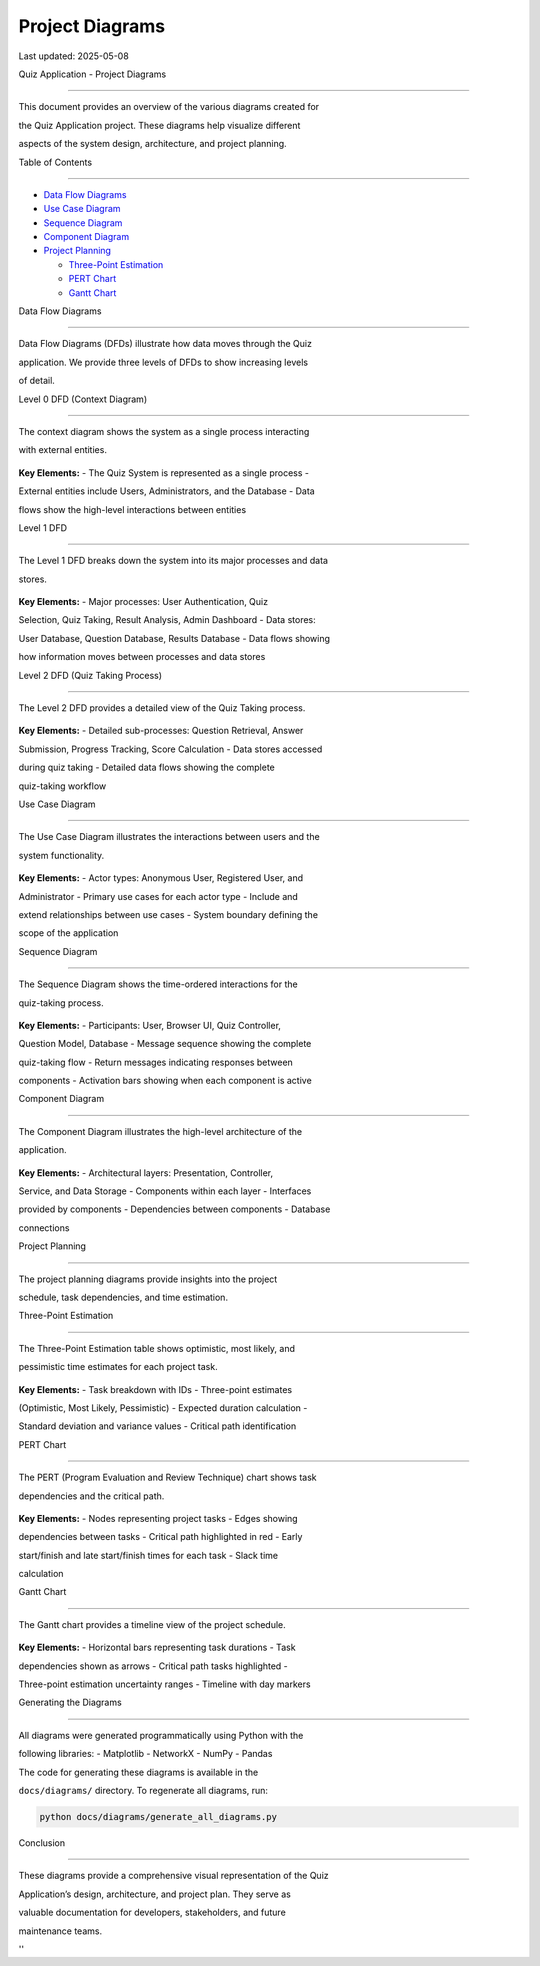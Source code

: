 Project Diagrams
================

Last updated: 2025-05-08

Quiz Application - Project Diagrams

===================================



This document provides an overview of the various diagrams created for

the Quiz Application project. These diagrams help visualize different

aspects of the system design, architecture, and project planning.



Table of Contents

-----------------



- `Data Flow Diagrams <#data-flow-diagrams>`__

- `Use Case Diagram <#use-case-diagram>`__

- `Sequence Diagram <#sequence-diagram>`__

- `Component Diagram <#component-diagram>`__

- `Project Planning <#project-planning>`__



  - `Three-Point Estimation <#three-point-estimation>`__

  - `PERT Chart <#pert-chart>`__

  - `Gantt Chart <#gantt-chart>`__



Data Flow Diagrams

------------------



Data Flow Diagrams (DFDs) illustrate how data moves through the Quiz

application. We provide three levels of DFDs to show increasing levels

of detail.



Level 0 DFD (Context Diagram)

~~~~~~~~~~~~~~~~~~~~~~~~~~~~~



The context diagram shows the system as a single process interacting

with external entities.



.. figure:: diagrams/output/dfd_level0.png

   :alt: Level 0 DFD



   Level 0 DFD



**Key Elements:** - The Quiz System is represented as a single process -

External entities include Users, Administrators, and the Database - Data

flows show the high-level interactions between entities



Level 1 DFD

~~~~~~~~~~~



The Level 1 DFD breaks down the system into its major processes and data

stores.



.. figure:: diagrams/output/dfd_level1.png

   :alt: Level 1 DFD



   Level 1 DFD



**Key Elements:** - Major processes: User Authentication, Quiz

Selection, Quiz Taking, Result Analysis, Admin Dashboard - Data stores:

User Database, Question Database, Results Database - Data flows showing

how information moves between processes and data stores



Level 2 DFD (Quiz Taking Process)

~~~~~~~~~~~~~~~~~~~~~~~~~~~~~~~~~



The Level 2 DFD provides a detailed view of the Quiz Taking process.



.. figure:: diagrams/output/dfd_level2.png

   :alt: Level 2 DFD



   Level 2 DFD



**Key Elements:** - Detailed sub-processes: Question Retrieval, Answer

Submission, Progress Tracking, Score Calculation - Data stores accessed

during quiz taking - Detailed data flows showing the complete

quiz-taking workflow



Use Case Diagram

----------------



The Use Case Diagram illustrates the interactions between users and the

system functionality.



.. figure:: diagrams/output/use_case_diagram.png

   :alt: Use Case Diagram



   Use Case Diagram



**Key Elements:** - Actor types: Anonymous User, Registered User, and

Administrator - Primary use cases for each actor type - Include and

extend relationships between use cases - System boundary defining the

scope of the application



Sequence Diagram

----------------



The Sequence Diagram shows the time-ordered interactions for the

quiz-taking process.



.. figure:: diagrams/output/sequence_diagram.png

   :alt: Sequence Diagram



   Sequence Diagram



**Key Elements:** - Participants: User, Browser UI, Quiz Controller,

Question Model, Database - Message sequence showing the complete

quiz-taking flow - Return messages indicating responses between

components - Activation bars showing when each component is active



Component Diagram

-----------------



The Component Diagram illustrates the high-level architecture of the

application.



.. figure:: diagrams/output/component_diagram.png

   :alt: Component Diagram



   Component Diagram



**Key Elements:** - Architectural layers: Presentation, Controller,

Service, and Data Storage - Components within each layer - Interfaces

provided by components - Dependencies between components - Database

connections



Project Planning

----------------



The project planning diagrams provide insights into the project

schedule, task dependencies, and time estimation.



Three-Point Estimation

~~~~~~~~~~~~~~~~~~~~~~



The Three-Point Estimation table shows optimistic, most likely, and

pessimistic time estimates for each project task.



.. figure:: diagrams/output/three_point_estimation.png

   :alt: Three-Point Estimation



   Three-Point Estimation



**Key Elements:** - Task breakdown with IDs - Three-point estimates

(Optimistic, Most Likely, Pessimistic) - Expected duration calculation -

Standard deviation and variance values - Critical path identification



PERT Chart

~~~~~~~~~~



The PERT (Program Evaluation and Review Technique) chart shows task

dependencies and the critical path.



.. figure:: diagrams/output/pert_chart.png

   :alt: PERT Chart



   PERT Chart



**Key Elements:** - Nodes representing project tasks - Edges showing

dependencies between tasks - Critical path highlighted in red - Early

start/finish and late start/finish times for each task - Slack time

calculation



Gantt Chart

~~~~~~~~~~~



The Gantt chart provides a timeline view of the project schedule.



.. figure:: diagrams/output/gantt_chart.png

   :alt: Gantt Chart



   Gantt Chart



**Key Elements:** - Horizontal bars representing task durations - Task

dependencies shown as arrows - Critical path tasks highlighted -

Three-point estimation uncertainty ranges - Timeline with day markers



Generating the Diagrams

-----------------------



All diagrams were generated programmatically using Python with the

following libraries: - Matplotlib - NetworkX - NumPy - Pandas



The code for generating these diagrams is available in the

``docs/diagrams/`` directory. To regenerate all diagrams, run:



.. code:: bash



   python docs/diagrams/generate_all_diagrams.py



Conclusion

----------



These diagrams provide a comprehensive visual representation of the Quiz

Application’s design, architecture, and project plan. They serve as

valuable documentation for developers, stakeholders, and future

maintenance teams.



''
